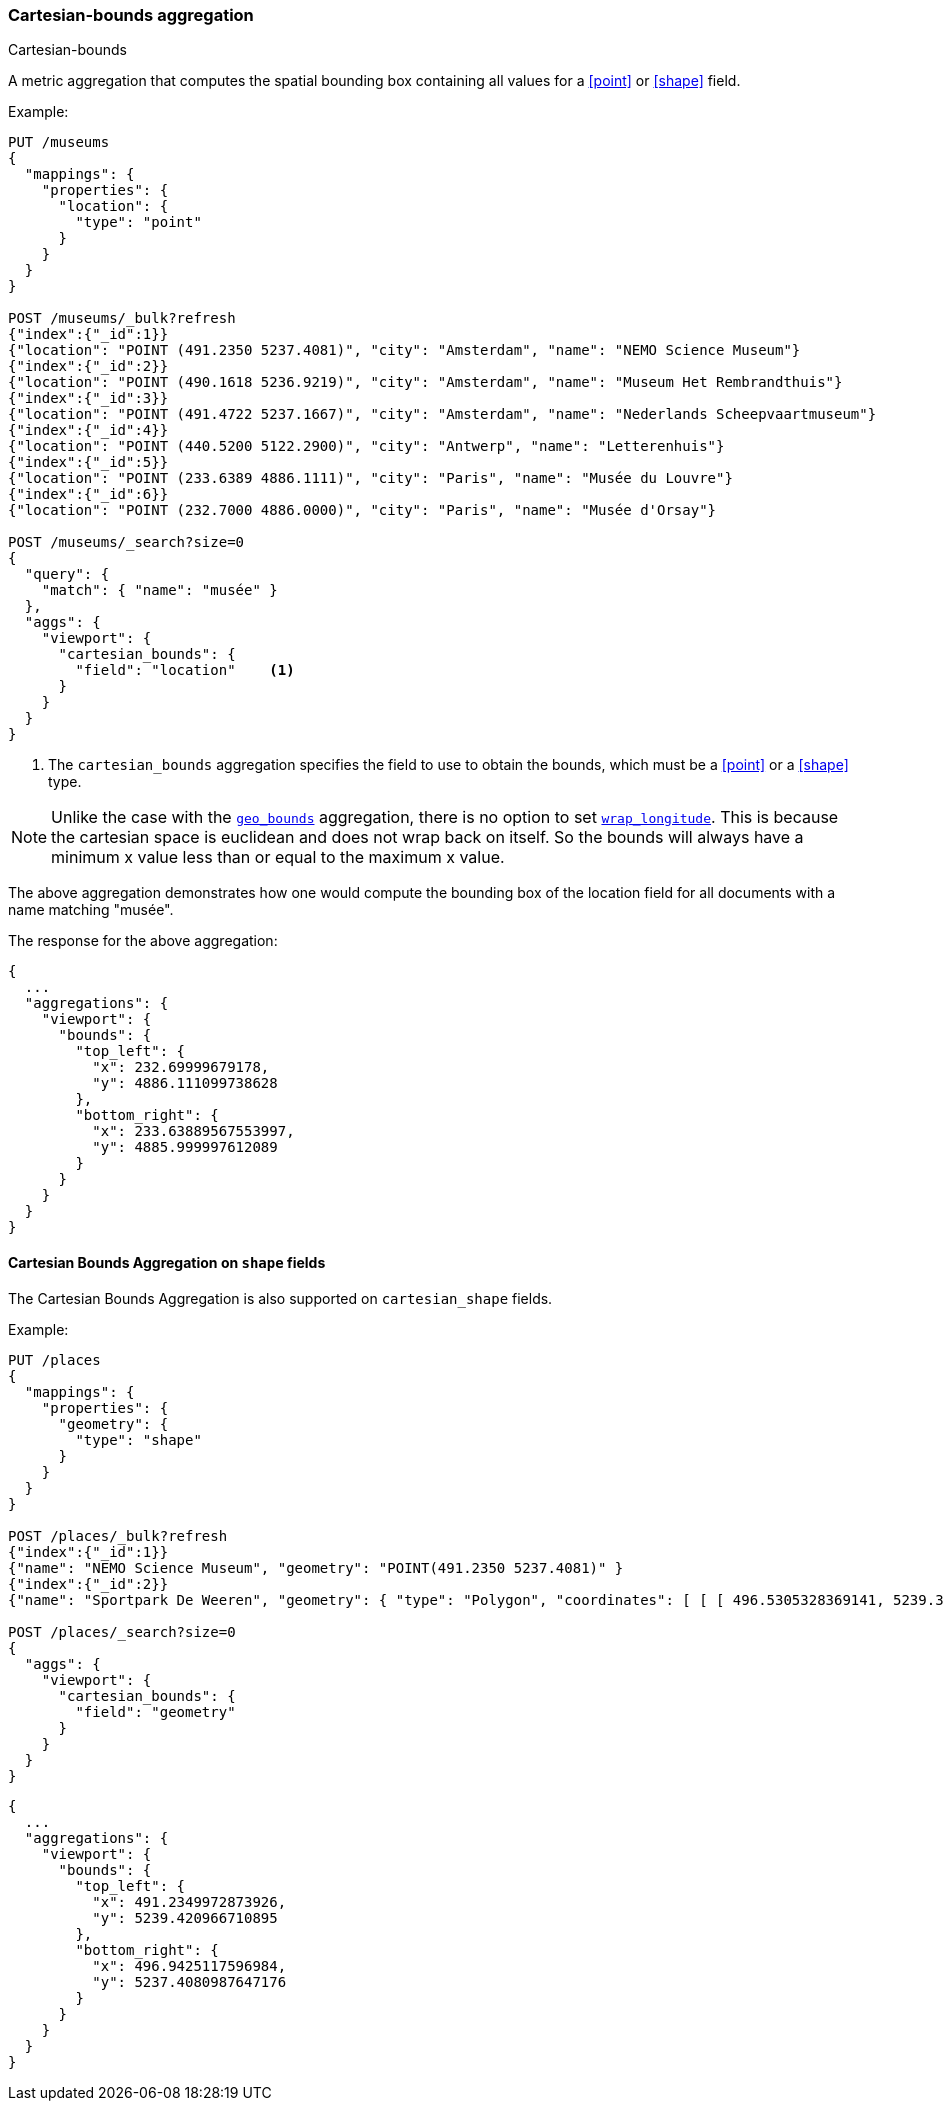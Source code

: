 [[search-aggregations-metrics-cartesian-bounds-aggregation]]
=== Cartesian-bounds aggregation
++++
<titleabbrev>Cartesian-bounds</titleabbrev>
++++

A metric aggregation that computes the spatial bounding box containing all values for a <<point>> or <<shape>> field.

Example:

[source,console]
--------------------------------------------------
PUT /museums
{
  "mappings": {
    "properties": {
      "location": {
        "type": "point"
      }
    }
  }
}

POST /museums/_bulk?refresh
{"index":{"_id":1}}
{"location": "POINT (491.2350 5237.4081)", "city": "Amsterdam", "name": "NEMO Science Museum"}
{"index":{"_id":2}}
{"location": "POINT (490.1618 5236.9219)", "city": "Amsterdam", "name": "Museum Het Rembrandthuis"}
{"index":{"_id":3}}
{"location": "POINT (491.4722 5237.1667)", "city": "Amsterdam", "name": "Nederlands Scheepvaartmuseum"}
{"index":{"_id":4}}
{"location": "POINT (440.5200 5122.2900)", "city": "Antwerp", "name": "Letterenhuis"}
{"index":{"_id":5}}
{"location": "POINT (233.6389 4886.1111)", "city": "Paris", "name": "Musée du Louvre"}
{"index":{"_id":6}}
{"location": "POINT (232.7000 4886.0000)", "city": "Paris", "name": "Musée d'Orsay"}

POST /museums/_search?size=0
{
  "query": {
    "match": { "name": "musée" }
  },
  "aggs": {
    "viewport": {
      "cartesian_bounds": {
        "field": "location"    <1>
      }
    }
  }
}
--------------------------------------------------

<1> The `cartesian_bounds` aggregation specifies the field to use to obtain the bounds, which must be a <<point>> or a <<shape>> type.

[NOTE]
Unlike the case with the <<geobounds-aggregation-geo-shape, `geo_bounds`>> aggregation,
there is no option to set <<geo-bounds-wrap-longitude, `wrap_longitude`>>.
This is because the cartesian space is euclidean and does not wrap back on itself.
So the bounds will always have a minimum x value less than or equal to the maximum x value.

The above aggregation demonstrates how one would compute the bounding box of the location field for all documents with a name matching "musée".

The response for the above aggregation:

[source,console-result]
--------------------------------------------------
{
  ...
  "aggregations": {
    "viewport": {
      "bounds": {
        "top_left": {
          "x": 232.69999679178,
          "y": 4886.111099738628
        },
        "bottom_right": {
          "x": 233.63889567553997,
          "y": 4885.999997612089
        }
      }
    }
  }
}
--------------------------------------------------
// TESTRESPONSE[s/\.\.\./"took": $body.took,"_shards": $body._shards,"hits":$body.hits,"timed_out":false,/]

[discrete]
[role="xpack"]
[[cartesian-bounds-aggregation-shape]]
==== Cartesian Bounds Aggregation on `shape` fields

The Cartesian Bounds Aggregation is also supported on `cartesian_shape` fields.

Example:

[source,console]
--------------------------------------------------
PUT /places
{
  "mappings": {
    "properties": {
      "geometry": {
        "type": "shape"
      }
    }
  }
}

POST /places/_bulk?refresh
{"index":{"_id":1}}
{"name": "NEMO Science Museum", "geometry": "POINT(491.2350 5237.4081)" }
{"index":{"_id":2}}
{"name": "Sportpark De Weeren", "geometry": { "type": "Polygon", "coordinates": [ [ [ 496.5305328369141, 5239.347642069457 ], [ 496.6979026794433, 5239.1721758934835 ], [ 496.9425201416015, 5239.238958618537 ], [ 496.7944622039794, 5239.420969150824 ], [ 496.5305328369141, 5239.347642069457 ] ] ] } }

POST /places/_search?size=0
{
  "aggs": {
    "viewport": {
      "cartesian_bounds": {
        "field": "geometry"
      }
    }
  }
}
--------------------------------------------------
// TEST

[source,console-result]
--------------------------------------------------
{
  ...
  "aggregations": {
    "viewport": {
      "bounds": {
        "top_left": {
          "x": 491.2349972873926,
          "y": 5239.420966710895
        },
        "bottom_right": {
          "x": 496.9425117596984,
          "y": 5237.4080987647176
        }
      }
    }
  }
}
--------------------------------------------------
// TESTRESPONSE[s/\.\.\./"took": $body.took,"_shards": $body._shards,"hits":$body.hits,"timed_out":false,/]
